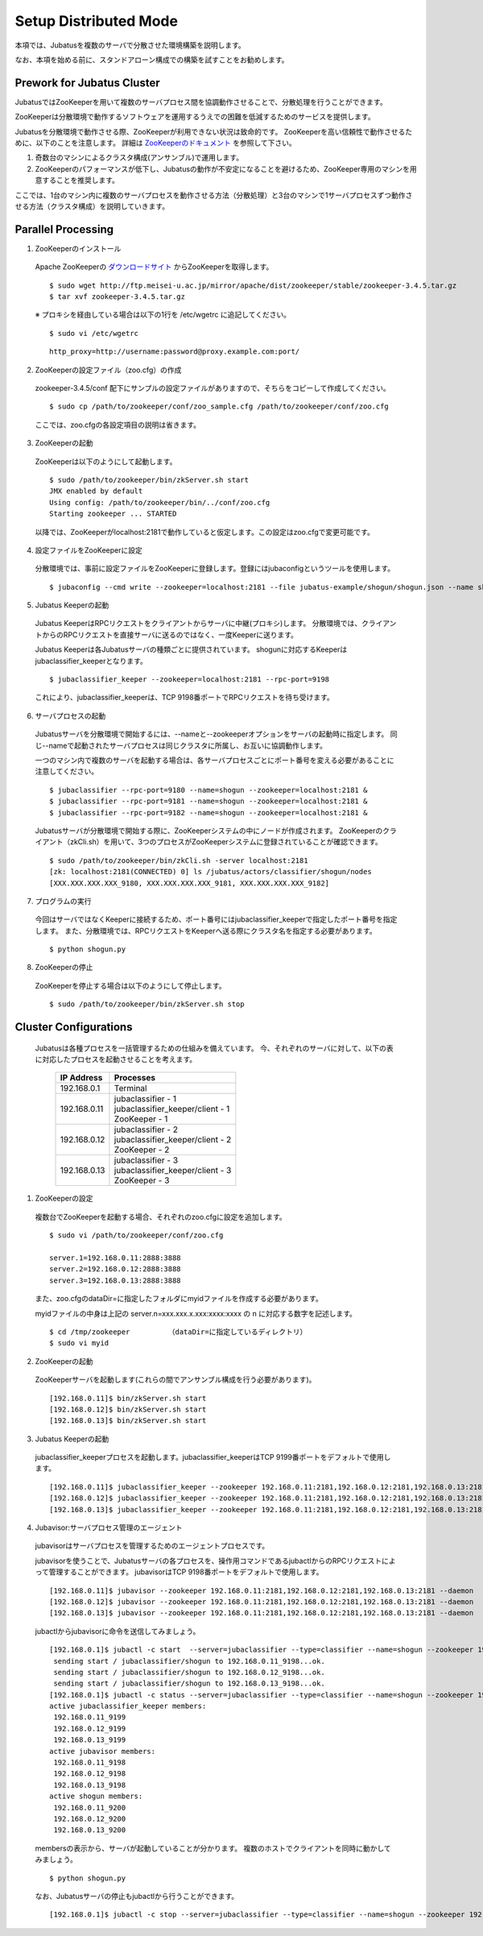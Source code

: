 ===================================================
Setup Distributed Mode 
===================================================

本項では、Jubatusを複数のサーバで分散させた環境構築を説明します。

なお、本項を始める前に、スタンドアローン構成での構築を試すことをお勧めします。

Prework for Jubatus Cluster 
==================================================

JubatusではZooKeeperを用いて複数のサーバプロセス間を協調動作させることで、分散処理を行うことができます。

ZooKeeperは分散環境で動作するソフトウェアを運用するうえでの困難を低減するためのサービスを提供します。

Jubatusを分散環境で動作させる際、ZooKeeperが利用できない状況は致命的です。
ZooKeeperを高い信頼性で動作させるために、以下のことを注意します。
詳細は `ZooKeeperのドキュメント <http://oss.infoscience.co.jp/hadoop/zookeeper/docs/current/>`_ を参照して下さい。

1. 奇数台のマシンによるクラスタ構成(アンサンブル)で運用します。
2. ZooKeeperのパフォーマンスが低下し、Jubatusの動作が不安定になることを避けるため、ZooKeeper専用のマシンを用意することを推奨します。

ここでは、1台のマシン内に複数のサーバプロセスを動作させる方法（分散処理）と3台のマシンで1サーバプロセスずつ動作させる方法（クラスタ構成）を説明していきます。


Parallel Processing
==================================================

1. ZooKeeperのインストール
 
 Apache ZooKeeperの `ダウンロードサイト <http://www.apache.org/dyn/closer.cgi/zookeeper/>`_ からZooKeeperを取得します。
 
 ::
 
  $ sudo wget http://ftp.meisei-u.ac.jp/mirror/apache/dist/zookeeper/stable/zookeeper-3.4.5.tar.gz
  $ tar xvf zookeeper-3.4.5.tar.gz


 ※ プロキシを経由している場合は以下の1行を /etc/wgetrc に追記してください。
 
 ::
 
  $ sudo vi /etc/wgetrc

 ::
 
  http_proxy=http://username:password@proxy.example.com:port/


2. ZooKeeperの設定ファイル（zoo.cfg）の作成

 zookeeper-3.4.5/conf 配下にサンプルの設定ファイルがありますので、そちらをコピーして作成してください。
 
 ::
 
  $ sudo cp /path/to/zookeeper/conf/zoo_sample.cfg /path/to/zookeeper/conf/zoo.cfg

 ここでは、zoo.cfgの各設定項目の説明は省きます。
 
3. ZooKeeperの起動
 
 ZooKeeperは以下のようにして起動します。
 
 ::
  
  $ sudo /path/to/zookeeper/bin/zkServer.sh start
  JMX enabled by default
  Using config: /path/to/zookeeper/bin/../conf/zoo.cfg
  Starting zookeeper ... STARTED

 以降では、ZooKeeperがlocalhost:2181で動作していると仮定します。この設定はzoo.cfgで変更可能です。

4. 設定ファイルをZooKeeperに設定

 分散環境では、事前に設定ファイルをZooKeeperに登録します。登録にはjubaconfigというツールを使用します。
 
 ::
 
  $ jubaconfig --cmd write --zookeeper=localhost:2181 --file jubatus-example/shogun/shogun.json --name shogun --type classifier

5. Jubatus Keeperの起動

 Jubatus KeeperはRPCリクエストをクライアントからサーバに中継(プロキシ)します。
 分散環境では、クライアントからのRPCリクエストを直接サーバに送るのではなく、一度Keeperに送ります。

 Jubatus Keeperは各Jubatusサーバの種類ごとに提供されています。
 shogunに対応するKeeperはjubaclassifier_keeperとなります。

 ::
 
  $ jubaclassifier_keeper --zookeeper=localhost:2181 --rpc-port=9198

 これにより、jubaclassifier_keeperは、TCP 9198番ポートでRPCリクエストを待ち受けます。
 

6. サーバプロセスの起動

 Jubatusサーバを分散環境で開始するには、--nameと--zookeeperオプションをサーバの起動時に指定します。
 同じ--nameで起動されたサーバプロセスは同じクラスタに所属し、お互いに協調動作します。

 一つのマシン内で複数のサーバを起動する場合は、各サーバプロセスごとにポート番号を変える必要があることに注意してください。

 ::
 
  $ jubaclassifier --rpc-port=9180 --name=shogun --zookeeper=localhost:2181 &
  $ jubaclassifier --rpc-port=9181 --name=shogun --zookeeper=localhost:2181 &
  $ jubaclassifier --rpc-port=9182 --name=shogun --zookeeper=localhost:2181 &

 Jubatusサーバが分散環境で開始する際に、ZooKeeperシステムの中にノードが作成されます。
 ZooKeeperのクライアント（zkCli.sh）を用いて、3つのプロセスがZooKeeperシステムに登録されていることが確認できます。

 ::
 
  $ sudo /path/to/zookeeper/bin/zkCli.sh -server localhost:2181
  [zk: localhost:2181(CONNECTED) 0] ls /jubatus/actors/classifier/shogun/nodes
  [XXX.XXX.XXX.XXX_9180, XXX.XXX.XXX.XXX_9181, XXX.XXX.XXX.XXX_9182]


7. プログラムの実行

 今回はサーバではなくKeeperに接続するため、ポート番号にはjubaclassifier_keeperで指定したポート番号を指定します。
 また、分散環境では、RPCリクエストをKeeperへ送る際にクラスタ名を指定する必要があります。

 ::
 
  $ python shogun.py

8. ZooKeeperの停止

 ZooKeeperを停止する場合は以下のようにして停止します。
 
 ::
 
  $ sudo /path/to/zookeeper/bin/zkServer.sh stop


Cluster Configurations
==================================================

 Jubatusは各種プロセスを一括管理するための仕組みを備えています。
 今、それぞれのサーバに対して、以下の表に対応したプロセスを起動させることを考えます。

  +-------------+------------------------------------+
  |IP Address   |Processes                           |
  +=============+====================================+
  |192.168.0.1  |  Terminal                          |
  +-------------+------------------------------------+
  |192.168.0.11 | | jubaclassifier - 1               |
  |             | | jubaclassifier_keeper/client - 1 |
  |             | | ZooKeeper - 1                    |
  +-------------+------------------------------------+
  |192.168.0.12 | | jubaclassifier - 2               |
  |             | | jubaclassifier_keeper/client - 2 |
  |             | | ZooKeeper - 2                    |
  +-------------+------------------------------------+
  |192.168.0.13 | | jubaclassifier - 3               |
  |             | | jubaclassifier_keeper/client - 3 |
  |             | | ZooKeeper - 3                    |
  +-------------+------------------------------------+

1. ZooKeeperの設定

 複数台でZooKeeperを起動する場合、それぞれのzoo.cfgに設定を追加します。
 
 ::
 
  $ sudo vi /path/to/zookeeper/conf/zoo.cfg

  server.1=192.168.0.11:2888:3888
  server.2=192.168.0.12:2888:3888
  server.3=192.168.0.13:2888:3888

 また、zoo.cfgのdataDir=に指定したフォルダにmyidファイルを作成する必要があります。
 
 myidファイルの中身は上記の server.n=xxx.xxx.x.xxx:xxxx:xxxx の n に対応する数字を記述します。
 
 ::
 
  $ cd /tmp/zookeeper         （dataDir=に指定しているディレクトリ）
  $ sudo vi myid
  
2. ZooKeeperの起動
 
 ZooKeeperサーバを起動します(これらの間でアンサンブル構成を行う必要があります)。
 
 ::
 
  [192.168.0.11]$ bin/zkServer.sh start
  [192.168.0.12]$ bin/zkServer.sh start
  [192.168.0.13]$ bin/zkServer.sh start
 
3. Jubatus Keeperの起動

 jubaclassifier_keeperプロセスを起動します。jubaclassifier_keeperはTCP 9199番ポートをデフォルトで使用します。
 
 ::
 
  [192.168.0.11]$ jubaclassifier_keeper --zookeeper 192.168.0.11:2181,192.168.0.12:2181,192.168.0.13:2181
  [192.168.0.12]$ jubaclassifier_keeper --zookeeper 192.168.0.11:2181,192.168.0.12:2181,192.168.0.13:2181
  [192.168.0.13]$ jubaclassifier_keeper --zookeeper 192.168.0.11:2181,192.168.0.12:2181,192.168.0.13:2181
  

4. Jubavisor:サーバプロセス管理のエージェント

 jubavisorはサーバプロセスを管理するためのエージェントプロセスです。

 jubavisorを使うことで、Jubatusサーバの各プロセスを、操作用コマンドであるjubactlからのRPCリクエストによって管理することができます。
 jubavisorはTCP 9198番ポートをデフォルトで使用します。
 
 ::
 
  [192.168.0.11]$ jubavisor --zookeeper 192.168.0.11:2181,192.168.0.12:2181,192.168.0.13:2181 --daemon
  [192.168.0.12]$ jubavisor --zookeeper 192.168.0.11:2181,192.168.0.12:2181,192.168.0.13:2181 --daemon
  [192.168.0.13]$ jubavisor --zookeeper 192.168.0.11:2181,192.168.0.12:2181,192.168.0.13:2181 --daemon
 
 jubactlからjubavisorに命令を送信してみましょう。
 
 ::
 
  [192.168.0.1]$ jubactl -c start  --server=jubaclassifier --type=classifier --name=shogun --zookeeper 192.168.0.11:2181,192.168.0.12:2181,192.168.0.13:2181
   sending start / jubaclassifier/shogun to 192.168.0.11_9198...ok.
   sending start / jubaclassifier/shogun to 192.168.0.12_9198...ok.
   sending start / jubaclassifier/shogun to 192.168.0.13_9198...ok.
  [192.168.0.1]$ jubactl -c status --server=jubaclassifier --type=classifier --name=shogun --zookeeper 192.168.0.11:2181,192.168.0.12:2181,192.168.0.13:2181
  active jubaclassifier_keeper members:
   192.168.0.11_9199
   192.168.0.12_9199
   192.168.0.13_9199
  active jubavisor members:
   192.168.0.11_9198
   192.168.0.12_9198
   192.168.0.13_9198
  active shogun members:
   192.168.0.11_9200
   192.168.0.12_9200
   192.168.0.13_9200
   
 membersの表示から、サーバが起動していることが分かります。
 複数のホストでクライアントを同時に動かしてみましょう。
 
 ::
 
  $ python shogun.py
 
 なお、Jubatusサーバの停止もjubactlから行うことができます。
 
 ::
 
  [192.168.0.1]$ jubactl -c stop --server=jubaclassifier --type=classifier --name=shogun --zookeeper 192.168.0.11:2181,192.168.0.12:2181,192.168.0.13:2181
  
  
